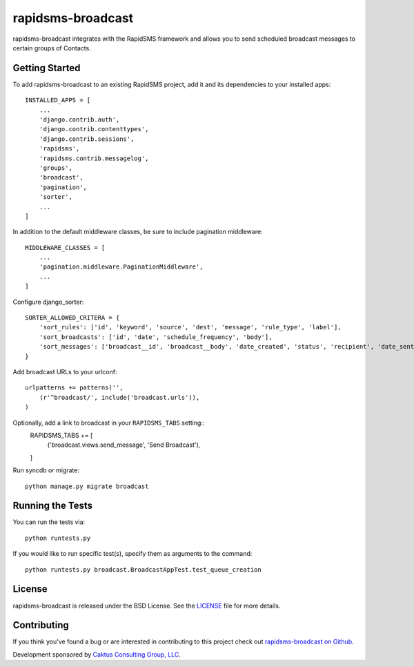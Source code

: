 rapidsms-broadcast
==================

rapidsms-broadcast integrates with the RapidSMS framework and allows you to
send scheduled broadcast messages to certain groups of Contacts.


Getting Started
---------------

To add rapidsms-broadcast to an existing RapidSMS project, add it and its
dependencies to your installed apps::

    INSTALLED_APPS = [
        ...
        'django.contrib.auth',
        'django.contrib.contenttypes',
        'django.contrib.sessions',
        'rapidsms',
        'rapidsms.contrib.messagelog',
        'groups',
        'broadcast',
        'pagination',
        'sorter',
        ...
    ]

In addition to the default middleware classes, be sure to include pagination
middleware::

    MIDDLEWARE_CLASSES = [
        ...
        'pagination.middleware.PaginationMiddleware',
        ...
    ]

Configure django_sorter::

    SORTER_ALLOWED_CRITERA = {
        'sort_rules': ['id', 'keyword', 'source', 'dest', 'message', 'rule_type', 'label'],
        'sort_broadcasts': ['id', 'date', 'schedule_frequency', 'body'],
        'sort_messages': ['broadcast__id', 'broadcast__body', 'date_created', 'status', 'recipient', 'date_sent'],
    }

Add broadcast URLs to your urlconf::

    urlpatterns += patterns('',
        (r'^broadcast/', include('broadcast.urls')),
    )

Optionally, add a link to broadcast in your ``RAPIDSMS_TABS`` setting::
    RAPIDSMS_TABS += [
        ('broadcast.views.send_message', 'Send Broadcast'),
    ]

Run syncdb or migrate::

    python manage.py migrate broadcast



Running the Tests
-----------------

You can run the tests via::

    python runtests.py

If you would like to run specific test(s), specify them as arguments to the
command::

    python runtests.py broadcast.BroadcastAppTest.test_queue_creation


License
-------

rapidsms-broadcast is released under the BSD License. See the
`LICENSE <https://github.com/caktus/rapidsms-broadcast/blob/master/LICENSE>`_
file for more details.


Contributing
------------

If you think you've found a bug or are interested in contributing to this
project check out `rapidsms-broadcast on Github
<https://github.com/caktus/rapidsms-broadcast>`_.

Development sponsored by `Caktus Consulting Group, LLC
<http://www.caktusgroup.com/services>`_.
